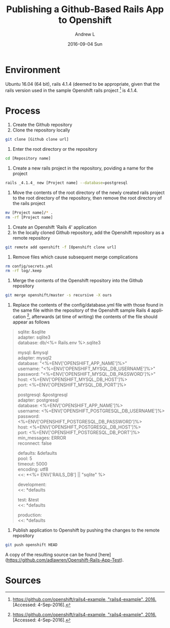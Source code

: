 #+TITLE:       Publishing a Github-Based Rails App to Openshift
#+AUTHOR:      Andrew L
#+EMAIL:       adlawren@onyx
#+DATE:        2016-09-04 Sun
#+URI:         /blog/2016/09/04/publishing-a-github-based-rails-app-to-openshift
#+KEYWORDS:    Openshift, Rails, PostgreSQL, Ubuntu
#+TAGS:        Openshift, Rails, PostgreSQL, Ubuntu
#+LANGUAGE:    en
#+OPTIONS:     H:3 num:nil toc:nil \n:nil ::t |:t ^:nil -:nil f:t *:t <:t
#+DESCRIPTION: Publishing a Github-Based Rails App to Openshift

#+OPTIONS: \n:t

* Environment

Ubuntu 16.04 (64 bit), rails 4.1.4 (deemed to be appropriate, given that the rails version used in the sample Openshift rails project [3] is 4.1.4.

* Process

1. Create the Github repository
2. Clone the repository locally

#+BEGIN_SRC sh
git clone [Github clone url]
#+END_SRC

3. Enter the root directory or the repository

#+BEGIN_SRC sh
cd [Repository name]
#+END_SRC

4. Create a new rails project in the repository, poviding a name for the project

#+BEGIN_SRC sh
rails _4.1.4_ new [Project name] --database=postgresql
#+END_SRC

5. Move the contents of the root directory of the newly created rails project to the root directory of the repository, then remove the root directory of the rails project

#+BEGIN_SRC sh
mv [Project name]/* .
rm -rf [Project name]
#+END_SRC

6. Create an Openshift 'Rails 4' application
7. In the locally cloned Github repository, add the Openshift repository as a remote repository

#+BEGIN_SRC sh
git remote add openshift -f [Openshift clone url]
#+END_SRC

8. Remove files which cause subsequent merge complications

#+BEGIN_SRC sh
rm config/secrets.yml
rm -rf log/.keep
#+END_SRC

9. Merge the contents of the Openshift repository into the Github repository

#+BEGIN_SRC sh
git merge openshift/master -s recursive -X ours
#+END_SRC

10. Replace the contents of the config/database.yml file with those found in the same file within the repository of the Openshift sample Rails 4 application [3], afterwards (at time of writing) the contents of the file should appear as follows

#+BEGIN_QUOTE
sqlite: &sqlite
adapter: sqlite3
database: db/<%= Rails.env %>.sqlite3

mysql: &mysql
adapter: mysql2
database: "<%=ENV['OPENSHIFT_APP_NAME']%>"
username: "<%=ENV['OPENSHIFT_MYSQL_DB_USERNAME']%>"
password: "<%=ENV['OPENSHIFT_MYSQL_DB_PASSWORD']%>"
host:     <%=ENV['OPENSHIFT_MYSQL_DB_HOST']%>
port:     <%=ENV['OPENSHIFT_MYSQL_DB_PORT']%>

postgresql: &postgresql
adapter: postgresql
database: <%=ENV['OPENSHIFT_APP_NAME']%>
username: <%=ENV['OPENSHIFT_POSTGRESQL_DB_USERNAME']%>
password: <%=ENV['OPENSHIFT_POSTGRESQL_DB_PASSWORD']%>
host:     <%=ENV['OPENSHIFT_POSTGRESQL_DB_HOST']%>
port:     <%=ENV['OPENSHIFT_POSTGRESQL_DB_PORT']%>
min_messages: ERROR
reconnect: false

defaults: &defaults
pool: 5
timeout: 5000
encoding: utf8
<<: *<%= ENV['RAILS_DB'] || "sqlite" %>

development:
<<: *defaults

test: &test
<<: *defaults

production:
<<: *defaults
#+END_QUOTE

11. Publish application to Openshift by pushing the changes to the remote repository

#+BEGIN_SRC sh
git push openshift HEAD
#+END_SRC

A copy of the resulting source can be found [here](https://github.com/adlawren/Openshift-Rails-App-Test).

* Sources

[1] [[https://docs.openshift.org/latest/dev_guide/app_tutorials/ruby_on_rails.html][https://docs.openshift.org/latest/dev_guide/app_tutorials/ruby_on_rails.html, "Ruby on Rails", 2016.]] [Accessed: 4-Sep-2016].
[2] [[http://stackoverflow.com/questions/12657168/can-i-use-my-existing-git-repo-with-openshift/12669112#12669112][http://stackoverflow.com/questions/12657168/can-i-use-my-existing-git-repo-with-openshift/12669112#12669112, "Can I use my existing git repo with openshift", 2016.]] [Accessed: 4-Sep-2016].
[3] [[https://github.com/openshift/rails4-example][https://github.com/openshift/rails4-example, "rails4-example", 2016.]] [Accessed: 4-Sep-2016].
[4] [[http://stackoverflow.com/questions/379141/specifying-rails-version-to-use-when-creating-a-new-application#452458][http://stackoverflow.com/questions/379141/specifying-rails-version-to-use-when-creating-a-new-application#452458, "Specifying rails version to use when creating a new application", 2016.]] [Accessed: 4-Sep-2016].
